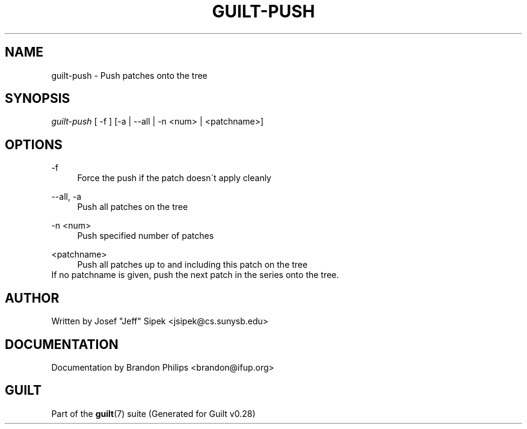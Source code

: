 .\"     Title: guilt-push
.\"    Author: 
.\" Generator: DocBook XSL Stylesheets v1.73.2 <http://docbook.sf.net/>
.\"      Date: 11/19/2007
.\"    Manual: 
.\"    Source: 
.\"
.TH "GUILT\-PUSH" "1" "11/19/2007" "" ""
.\" disable hyphenation
.nh
.\" disable justification (adjust text to left margin only)
.ad l
.SH "NAME"
guilt-push - Push patches onto the tree
.SH "SYNOPSIS"
\fIguilt\-push\fR [ \-f ] [\-a | \-\-all | \-n <num> | <patchname>]
.SH "OPTIONS"
.PP
\-f
.RS 4
Force the push if the patch doesn\'t apply cleanly
.RE
.PP
\-\-all, \-a
.RS 4
Push all patches on the tree
.RE
.PP
\-n <num>
.RS 4
Push specified number of patches
.RE
.PP
<patchname>
.RS 4
Push all patches up to and including this patch on the tree
.RE
If no patchname is given, push the next patch in the series onto the tree\.
.SH "AUTHOR"
Written by Josef "Jeff" Sipek <jsipek@cs\.sunysb\.edu>
.SH "DOCUMENTATION"
Documentation by Brandon Philips <brandon@ifup\.org>
.SH "GUILT"
Part of the \fBguilt\fR(7) suite (Generated for Guilt v0\.28)

